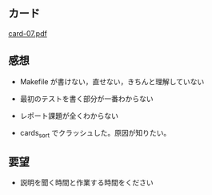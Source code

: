 ** カード

   [[http://wiki.cis.iwate-u.ac.jp/~suzuki/Documents/prog2015/card-07.pdf][card-07.pdf]]

** 感想

   - Makefile が書けない，直せない，きちんと理解していない
     
   - 最初のテストを書く部分が一番わからない

   - レポート課題が全くわからない

   - cards_sort でクラッシュした。原因が知りたい。


** 要望

   - 説明を聞く時間と作業する時間をください


